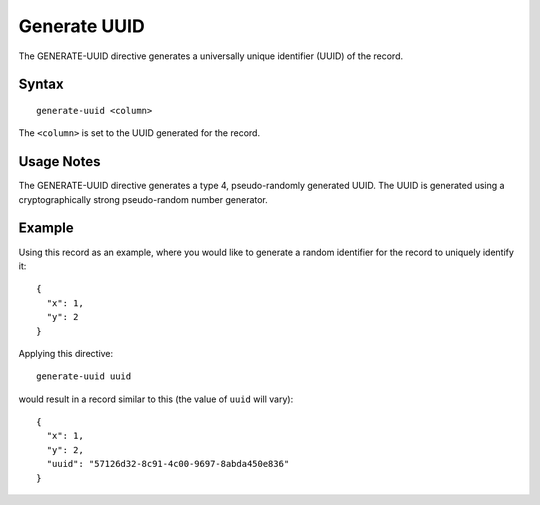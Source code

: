 .. meta::
    :author: Cask Data, Inc.
    :copyright: Copyright © 2014-2017 Cask Data, Inc.

=============
Generate UUID
=============

The GENERATE-UUID directive generates a universally unique identifier
(UUID) of the record.

Syntax
------

::

    generate-uuid <column>

The ``<column>`` is set to the UUID generated for the record.

Usage Notes
-----------

The GENERATE-UUID directive generates a type 4, pseudo-randomly
generated UUID. The UUID is generated using a cryptographically strong
pseudo-random number generator.

Example
-------

Using this record as an example, where you would like to generate a
random identifier for the record to uniquely identify it:

::

    {
      "x": 1,
      "y": 2
    }

Applying this directive:

::

    generate-uuid uuid

would result in a record similar to this (the value of ``uuid`` will
vary):

::

    {
      "x": 1,
      "y": 2,
      "uuid": "57126d32-8c91-4c00-9697-8abda450e836"
    }
